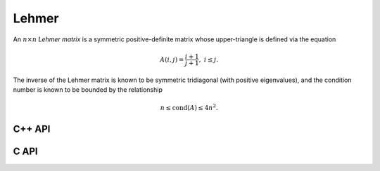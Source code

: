 Lehmer
======
An :math:`n \times n` *Lehmer matrix* is a symmetric positive-definite matrix
whose upper-triangle is defined via the equation

.. math::

   A(i,j) = \frac{i+1}{j+1},\;\;\; i \le j.

The inverse of the Lehmer matrix is known to be symmetric tridiagonal (with
positive eigenvalues), and the condition number is known to be bounded by the
relationship

.. math::

   n \le \text{cond}(A) \le 4 n^2.

C++ API
-------

.. cpp:function:: void Lehmer( Matrix<F>& L, Int n )
.. cpp:function:: void Lehmer( AbstractDistMatrix<F>& L, Int n )

C API
-----

.. c:function:: ElError ElLehmer_s( ElMatrix_s L, ElInt n )
.. c:function:: ElError ElLehmer_d( ElMatrix_d L, ElInt n )
.. c:function:: ElError ElLehmer_c( ElMatrix_c L, ElInt n )
.. c:function:: ElError ElLehmer_z( ElMatrix_z L, ElInt n )
.. c:function:: ElError ElLehmerDist_s( ElDistMatrix_s L, ElInt n )
.. c:function:: ElError ElLehmerDist_d( ElDistMatrix_d L, ElInt n )
.. c:function:: ElError ElLehmerDist_c( ElDistMatrix_c L, ElInt n )
.. c:function:: ElError ElLehmerDist_z( ElDistMatrix_z L, ElInt n )
